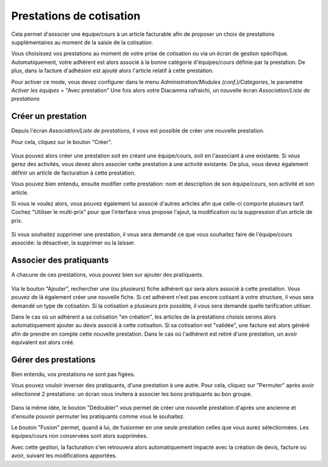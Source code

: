 Prestations de cotisation
=========================

Cela permet d'associer une équipe/cours à un article facturable afin de proposer un choix de prestations supplémentaires au moment de la saisie de la cotisation.

Vous choisissez vos prestations au moment de votre prise de cotisation ou via un écran de gestion spécifique. 
Automatiquement, votre adhérent est alors associé à la bonne catégorie d'équipes/cours définie par la prestation.
De plus, dans la facture d'adhésion est ajouté alors l'article relatif à cette prestation.  

Pour activer ce mode, vous devez configurer dans le menu *Administration/Modules (conf.)/Catégories*, le paramètre *Activer les équipes* = "Avec prestation"
Une fois alors votre Diacamma rafraichi, un nouvelle écran *Association/Liste de prestations*

	.. image:: listprestation.png

Créer un prestation
-------------------

Depuis l'écran *Association/Liste de prestations*, il vous est possible de créer une nouvelle prestation.

Pour cela, cliquez sur le bouton "Créer".

	.. image:: newprestation.png
	
Vous pouvez alors créer une prestation soit en créant une équipe/cours, soit en l'associant à une existante.
Si vous gerez des activités, vous devez alors associer cette prestation à une activité existante.
De plus, vous devez également définir un article de facturation à cette prestation.

Vous pouvez bien entendu, ensuite modifier cette prestation: nom et description de son équipe/cours, son activité et son article.

Si vous le voulez alors, vous pouvez également lui associé d'autres articles afin que celle-ci comporte plusieurs tarif.
Cochez "Utiliser le multi-prix" pour que l'interface vous propose l'ajout, la modification ou la suppression d'un article de prix.

	.. image:: modifprestation.png

Si vous souhaitez supprimer une prestation, il vous sera demandé ce que vous souhaitez faire de l'équipe/cours associée: la désactiver, la supprimer ou la laisser.

Associer des pratiquants
------------------------

A chacune de ces prestations, vous pouvez bien sur ajouter des pratiquants.

	.. image:: showprestation.png
	
Via le bouton "Ajouter", rechercher une (ou plusieurs) fiche adhérent qui sera alors associé à cette prestation.
Vous pouvez de là également créer une nouvelle fiche.
Si cet adhérent n'est pas encore cotisant à votre structure, il vous sera demandé un type de cotisation. 
Si la cotisation a plusieurs prix possible, il vous sera demandé quelle tarification utiliser.

Dans le cas où un adhérent a sa cotisation "en création", les articles de la prestations choisis serons alors automatiquement ajouter au devis associé à cette cotisation.
Si sa cotisation est "validée", une facture est alors généré afin de prendre en compte cette nouvelle prestation.
Dans le cas où l'adhérent est retiré d'une prestation, un avoir équivalent est alors créé.  

Gérer des prestations
---------------------

Bien entendu, vos prestations ne sont pas figées.

Vous pouvez vouloir inverser des pratiquants, d'une prestation à une autre. 
Pour cela, cliquez sur "Permuter" après avoir sélectionné 2 prestations: un écran vous invitera à associer les bons pratiquants au bon groupe.

	.. image:: swapingprestation.png
	
Dans la même idée, le bouton "Dédoubler" vous permet de créer une nouvelle prestation d'après une ancienne et d'ensuite pouvoir permuter les pratiquants comme vous le souhaitez.

Le bouton "Fusion" permet, quand à lui, de fusionner en une seule prestation celles que vous aurez sélectionnées.
Les équipes/cours non conservées sont alors supprimées.

Avec cette gestion, la facturation s'en retrouvera alors automatiquement impacté avec la création de devis, facture ou avoir, suivant les modifications apportées.

